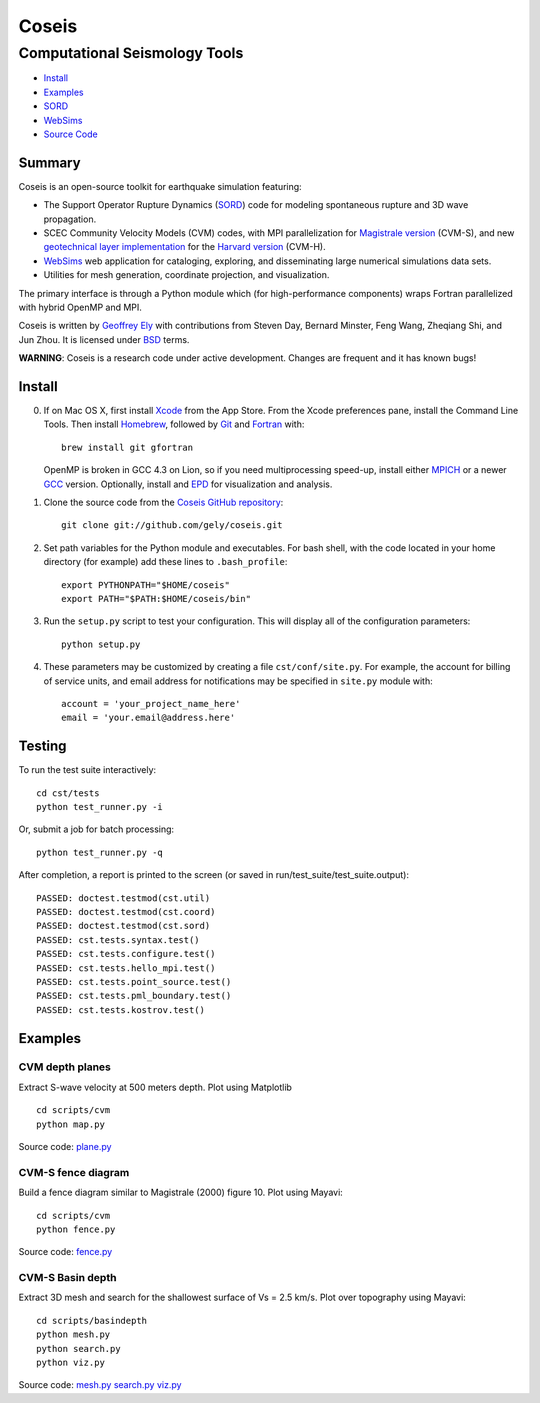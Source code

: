 ======
Coseis
======
Computational Seismology Tools
~~~~~~~~~~~~~~~~~~~~~~~~~~~~~~

.. class:: navbar

+ Install_
+ Examples_
+ SORD_
+ WebSims_
+ `Source Code`_

.. _SORD:         sord.html
.. _WebSims:      http://scec.usc.edu/websims
.. _Source Code:  https://github.com/gely/coseis/

Summary
=======

Coseis is an open-source toolkit for earthquake simulation featuring:

*   The Support Operator Rupture Dynamics (SORD_) code for modeling spontaneous
    rupture and 3D wave propagation.

*   SCEC Community Velocity Models (CVM) codes, with MPI parallelization for
    `Magistrale version`__ (CVM-S), and new `geotechnical layer
    implementation`__ for the `Harvard version`__ (CVM-H).

*   WebSims_ web application for cataloging, exploring, and disseminating large
    numerical simulations data sets.

*   Utilities for mesh generation, coordinate projection, and visualization.

__ http://www.data.scec.org/3Dvelocity/
__ http://earth.usc.edu/~gely/vs30gtl/
__ http://structure.harvard.edu/cvm-h/

The primary interface is through a Python module which (for high-performance
components) wraps Fortran parallelized with hybrid OpenMP and MPI.

Coseis is written by `Geoffrey Ely`_ with contributions from Steven Day,
Bernard Minster, Feng Wang, Zheqiang Shi, and Jun Zhou.  It is licensed under
BSD_ terms.

.. _Geoffrey Ely: http://www.alcf.anl.gov/~gely/
.. _GPLv3:        http://www.gnu.org/licenses/gpl-3.0.html
.. _BSD:          http://opensource.org/licenses/BSD-2-Clause

.. class:: warning

    **WARNING**: Coseis is a research code under active development.  Changes
    are frequent and it has known bugs!


Install
=======

0.  If on Mac OS X, first install Xcode_ from the App Store. From the Xcode
    preferences pane, install the Command Line Tools. Then install Homebrew_,
    followed by Git_ and Fortran_ with::

        brew install git gfortran

    OpenMP is broken in GCC 4.3 on Lion, so if you need multiprocessing speed-up,
    install either MPICH_ or a newer GCC_ version.  Optionally, install and EPD_
    for visualization and analysis. 

1.  Clone the source code from the `Coseis GitHub repository
    <http://github.com/gely/coseis>`__::

        git clone git://github.com/gely/coseis.git

2.  Set path variables for the Python module and executables. For bash shell,
    with the code located in your home directory (for example) add these lines to
    ``.bash_profile``::

        export PYTHONPATH="$HOME/coseis"
        export PATH="$PATH:$HOME/coseis/bin"

3.  Run the ``setup.py`` script to test your configuration. This will display
    all of the configuration parameters::

        python setup.py

4.  These parameters may be customized by creating a file ``cst/conf/site.py``.
    For example, the account for billing of service units, and email address for
    notifications may be specified in ``site.py`` module with::

        account = 'your_project_name_here'
        email = 'your.email@address.here'

.. _Xcode:       http://itunes.apple.com/us/app/xcode/id497799835
.. _Homebrew:    http://mxcl.github.com/homebrew/
.. _Git:         http://git-scm.com/
.. _Fortran:     http://r.research.att.com/tools/
.. _MPICH:       http://www.mcs.anl.gov/research/projects/mpich2/
.. _GCC:         http://gcc.gnu.org/
.. _EPD:         http://www.enthought.com/products/epddownload.php

Testing
=======

To run the test suite interactively:
::

    cd cst/tests
    python test_runner.py -i

Or, submit a job for batch processing:
::

    python test_runner.py -q

After completion, a report is printed to the screen (or saved in
run/test_suite/test_suite.output)::

    PASSED: doctest.testmod(cst.util)
    PASSED: doctest.testmod(cst.coord)
    PASSED: doctest.testmod(cst.sord)
    PASSED: cst.tests.syntax.test()
    PASSED: cst.tests.configure.test()
    PASSED: cst.tests.hello_mpi.test()
    PASSED: cst.tests.point_source.test()
    PASSED: cst.tests.pml_boundary.test()
    PASSED: cst.tests.kostrov.test()


Examples
========

CVM depth planes
----------------

.. image:: ../scripts/cvm/map-cvms-vs500.png
.. image:: ../scripts/cvm/map-cvmh-vs500.png

Extract S-wave velocity at 500 meters depth. Plot using Matplotlib
::

    cd scripts/cvm
    python map.py

Source code:
`plane.py <../scripts/cvm/map.py>`__

CVM-S fence diagram
-------------------

.. image:: ../scripts/cvm/fence-cvms-vp.png

Build a fence diagram similar to Magistrale (2000) figure 10. Plot using
Mayavi::

    cd scripts/cvm
    python fence.py

Source code:
`fence.py <../scripts/cvm/fence.py>`__

CVM-S Basin depth
-----------------

.. image:: ../scripts/basindepth/cvm-z25.png

Extract 3D mesh and search for the shallowest surface of Vs = 2.5 km/s.
Plot over topography using Mayavi::

    cd scripts/basindepth
    python mesh.py
    python search.py
    python viz.py

Source code:
`mesh.py <../scripts/basindepth/mesh.py>`__
`search.py <../scripts/basindepth/search.py>`__
`viz.py <../scripts/basindepth/viz.py>`__

